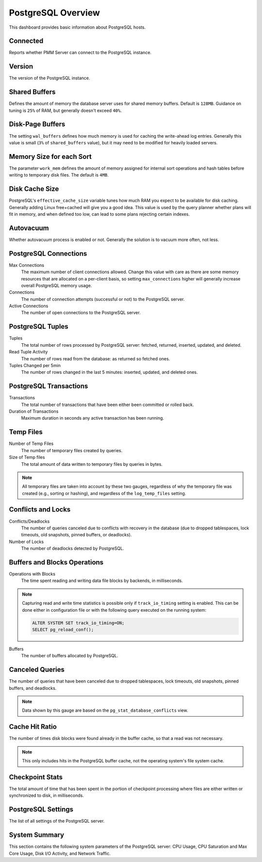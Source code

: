 .. _dashboard-postgres-overview:

###################
PostgreSQL Overview
###################

This dashboard provides basic information about PostgreSQL hosts.

.. _dashboard-postgres-overview.connected:
.. _connected:

*********
Connected
*********

Reports whether PMM Server can connect to the PostgreSQL instance.

.. _dashboard-postgres-overview.version:
.. _version:

*******
Version
*******

The version of the PostgreSQL instance.

.. _dashboard-postgres-overview.shared-buffers:
.. _shared-buffers:

**************
Shared Buffers
**************

Defines the amount of memory the database server uses for shared memory
buffers. Default is ``128MB``. Guidance on tuning is ``25%`` of RAM, but
generally doesn't exceed ``40%``.


.. _dashboard-postgres-overview.disk-page-buffers:
.. _disk-page-buffers:

*****************
Disk-Page Buffers
*****************

The setting ``wal_buffers`` defines how much memory is used for caching the
write-ahead log entries. Generally this value is small (``3%`` of
``shared_buffers`` value), but it may need to be modified for heavily loaded
servers.


.. _dashboard-postgres-overview.memory-size-for-each-sort:
.. _memory-size-for-each-sort:

*************************
Memory Size for each Sort
*************************

The parameter ``work_mem`` defines the amount of memory assigned for internal sort
operations and hash tables before writing to temporary disk files. The default
is ``4MB``.

.. _dashboard-postgres-overview.disk-cache-size:
.. _disk-cache-size:

***************
Disk Cache Size
***************

PostgreSQL's ``effective_cache_size`` variable tunes how much RAM you expect
to be available for disk caching. Generally adding Linux free+cached will give
you a good idea. This value is used by the query planner whether plans will fit
in memory, and when defined too low, can lead to some plans rejecting certain
indexes.

.. _dashboard-postgres-overview.autovacuum:
.. _autovacuum:

**********
Autovacuum
**********

Whether autovacuum process is enabled or not. Generally the solution is to
vacuum more often, not less.

.. _dashboard-postgres-overview.connections:
.. _postgresql-connections:

**********************
PostgreSQL Connections
**********************

Max Connections
   The maximum number of client connections allowed. Change this value with
   care as there are some memory resources that are allocated on a per-client
   basis, so setting ``max_connections`` higher will generally increase overall
   PostgreSQL memory usage.

Connections
   The number of connection attempts (successful or not) to the PostgreSQL
   server.

Active Connections
   The number of open connections to the PostgreSQL server.

.. _dashboard-postgres-overview.tuples:
.. _tuples:

*****************
PostgreSQL Tuples
*****************

Tuples
   The total number of rows processed by PostgreSQL server: fetched, returned,
   inserted, updated, and deleted.

Read Tuple Activity
   The number of rows read from the database: as returned so fetched ones.

Tuples Changed per 5min
   The number of rows changed in the last 5 minutes: inserted, updated, and
   deleted ones.

.. _dashboard-postgres-overview.transactions:
.. _transactions:

***********************
PostgreSQL Transactions
***********************

Transactions
   The total number of transactions that have been either been committed or
   rolled back.

Duration of Transactions
   Maximum duration in seconds any active transaction has been running.

.. _dashboard-postgres-overview.temp.files:
.. _temp-files:

**********
Temp Files
**********

Number of Temp Files
   The number of temporary files created by queries.

Size of Temp files
   The total amount of data written to temporary files by queries in bytes.

.. note:: All temporary files are taken into account by these two gauges,
   regardless of why the temporary file was created (e.g., sorting or hashing),
   and regardless of the ``log_temp_files`` setting.

.. _dashboard-postgres-overview.conflicts.and.locks:
.. _conflicts-and-locks:

*******************
Conflicts and Locks
*******************

Conflicts/Deadlocks
   The number of queries canceled due to conflicts with recovery in the database
   (due to dropped tablespaces, lock timeouts, old snapshots, pinned buffers,
   or deadlocks).

Number of Locks
   The number of deadlocks detected by PostgreSQL.

.. _dashboard-postgres-overview.buffers.and.blocks.operations:
.. _buffers-and-blocks-operations:

*****************************
Buffers and Blocks Operations
*****************************

Operations with Blocks
   The time spent reading and writing data file blocks by backends, in
   milliseconds.

.. note:: Capturing read and write time statistics is possible only if
   ``track_io_timing`` setting is enabled. This can be done either in
   configuration file or with the following query executed on the running
   system:

   .. code-block:: sql

      ALTER SYSTEM SET track_io_timing=ON;
      SELECT pg_reload_conf();

Buffers
   The number of buffers allocated by PostgreSQL.


.. _dashboard-postgres-overview.canceled.queries:
.. _canceled-queries:

****************
Canceled Queries
****************

The number of queries that have been canceled due to dropped tablespaces, lock
timeouts, old snapshots, pinned buffers, and deadlocks.

.. note:: Data shown by this gauge are based on the
   ``pg_stat_database_conflicts`` view.

.. _dashboard-postgres-overview.cache.hit.ratio:
.. _cache-hit-ratio:

***************
Cache Hit Ratio
***************

The number of times disk blocks were found already in the buffer cache, so that
a read was not necessary.

.. note:: This only includes hits in the PostgreSQL buffer cache, not the
   operating system's file system cache.

.. _dashboard-postgres-overview.checkpoint.stats:
.. _checkpoint-stats:

****************
Checkpoint Stats
****************

The total amount of time that has been spent in the portion of checkpoint
processing where files are either written or synchronized to disk,
in milliseconds.

.. _dashboard-postgres-overview.postgresql.settings:
.. _postgresql-settings:

*******************
PostgreSQL Settings
*******************

The list of all settings of the PostgreSQL server.

.. _dashboard-postgres-overview.system.summary:
.. _system-summary:

**************
System Summary
**************

This section contains the following system parameters of the PostgreSQL
server: CPU Usage, CPU Saturation and Max Core Usage, Disk I/O Activity, and
Network Traffic.

.. seealso::

   - :ref:`pmm.qan.postgres.conf`
   - `PostgreSQL Server status variables: autovacuum <https://www.postgresql.org/docs/current/static/routine-vacuuming.html#AUTOVACUUM>`__
   - `PostgreSQL Server status variables: effective_cache_size <https://www.postgresql.org/docs/current/static/runtime-config-query.html#GUC-EFFECTIVE-CACHE-SIZE>`__
   - `PostgreSQL Server status variables: max_connections <https://www.postgresql.org/docs/current/static/runtime-config-connection.html#GUC-MAX-CONNECTIONS>`__
   - `PostgreSQL Server status variables: shared_buffers <https://www.postgresql.org/docs/current/static/runtime-config-resource.html#GUC-SHARED-BUFFERS>`__
   - `PostgreSQL Server status variables: wal_buffers <https://www.postgresql.org/docs/current/static/runtime-config-wal.html#GUC-WAL-BUFFERS>`__
   - `PostgreSQL Server status variables: work_mem <https://www.postgresql.org/docs/current/static/runtime-config-resource.html#GUC-WORK-MEM>`__
